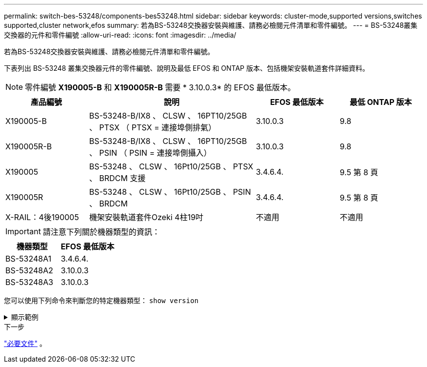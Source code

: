 ---
permalink: switch-bes-53248/components-bes53248.html 
sidebar: sidebar 
keywords: cluster-mode,supported versions,switches supported,cluster network,efos 
summary: 若為BS-53248交換器安裝與維護、請務必檢閱元件清單和零件編號。 
---
= BS-53248叢集交換器的元件和零件編號
:allow-uri-read: 
:icons: font
:imagesdir: ../media/


[role="lead"]
若為BS-53248交換器安裝與維護、請務必檢閱元件清單和零件編號。

下表列出 BS-53248 叢集交換器元件的零件編號、說明及最低 EFOS 和 ONTAP 版本、包括機架安裝軌道套件詳細資料。


NOTE: 零件編號 *X190005-B* 和 *X190005R-B* 需要 * 3.10.0.3* 的 EFOS 最低版本。

[cols="20,40,20,20"]
|===
| 產品編號 | 說明 | EFOS 最低版本 | 最低 ONTAP 版本 


 a| 
X190005-B
 a| 
BS-53248-B/IX8 、 CLSW 、 16PT10/25GB 、 PTSX （ PTSX = 連接埠側排氣）
 a| 
3.10.0.3
 a| 
9.8



 a| 
X190005R-B
 a| 
BS-53248-B/IX8 、 CLSW 、 16PT10/25GB 、 PSIN （ PSIN = 連接埠側攝入）
 a| 
3.10.0.3
 a| 
9.8



 a| 
X190005
 a| 
BS-53248 、 CLSW 、 16Pt10/25GB 、 PTSX 、 BRDCM 支援
 a| 
3.4.6.4.
 a| 
9.5 第 8 頁



 a| 
X190005R
 a| 
BS-53248 、 CLSW 、 16Pt10/25GB 、 PSIN 、 BRDCM
 a| 
3.4.6.4.
 a| 
9.5 第 8 頁



 a| 
X-RAIL：4後190005
 a| 
機架安裝軌道套件Ozeki 4柱19吋
 a| 
不適用
 a| 
不適用

|===

IMPORTANT: 請注意下列關於機器類型的資訊：

[cols="50,50"]
|===
| 機器類型 | EFOS 最低版本 


 a| 
BS-53248A1
| 3.4.6.4. 


 a| 
BS-53248A2
| 3.10.0.3 


 a| 
BS-53248A3
| 3.10.0.3 
|===
您可以使用下列命令來判斷您的特定機器類型： `show version`

.顯示範例
[%collapsible]
====
[listing, subs="+quotes"]
----
(cs1)# *show version*

Switch: cs1

System Description............................. EFOS, 3.10.0.3, Linux 5.4.2-b4581018, 2016.05.00.07
Machine Type................................... *_BES-53248A3_*
Machine Model.................................. BES-53248
Serial Number.................................. QTWCU225xxxxx
Part Number.................................... 1IX8BZxxxxx
Maintenance Level.............................. a3a
Manufacturer................................... QTMC
Burned In MAC Address.......................... C0:18:50:F4:3x:xx
Software Version............................... 3.10.0.3
Operating System............................... Linux 5.4.2-b4581018
Network Processing Device...................... BCM56873_A0
.
.
.
----
====
.下一步
link:required-documentation-bes53248.html["必要文件"] 。
